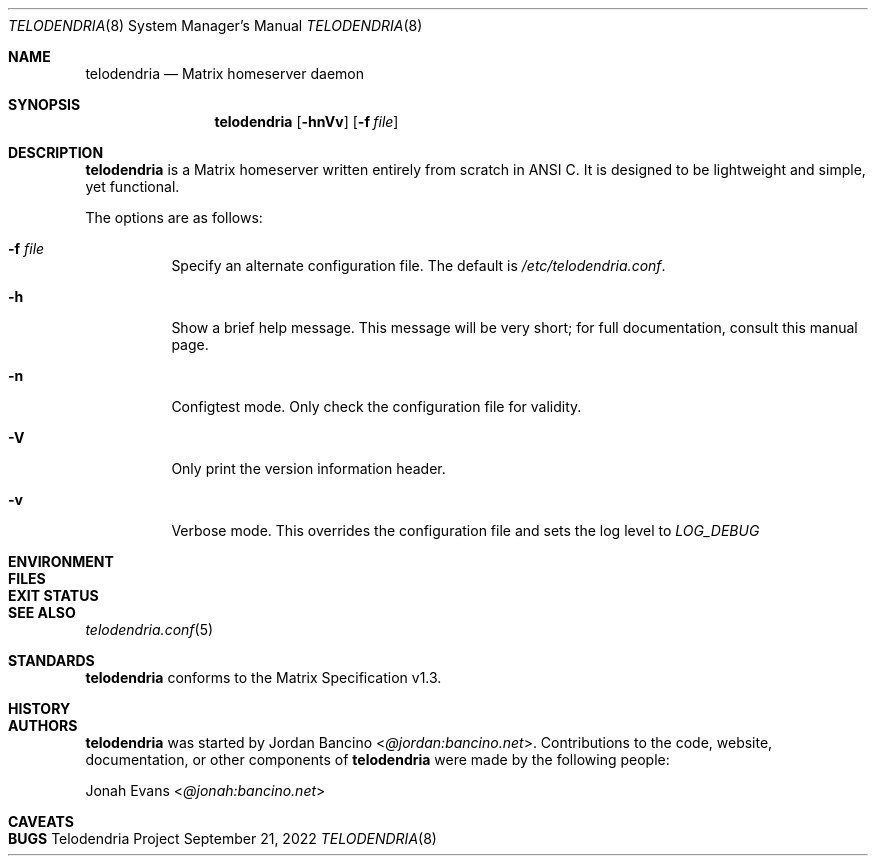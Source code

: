 .Dd September 21, 2022
.Dt TELODENDRIA 8
.Os Telodendria Project
.Sh NAME
.Nm telodendria
.Nd Matrix homeserver daemon
.Sh SYNOPSIS
.Nm
.Op Fl hnVv
.Op Fl f Ar file
.Sh DESCRIPTION
.Nm
is a Matrix homeserver written entirely from scratch in ANSI C.
It is designed to be lightweight and simple, yet functional.
.sp
The options are as follows:
.Bl -tag -width Ds
.It Fl f Ar file
Specify an alternate configuration file. The default is
.Pa /etc/telodendria.conf .
.It Fl h
Show a brief help message. This message will be very short; for
full documentation, consult this manual page.
.It Fl n
Configtest mode. Only check the configuration file for validity.
.It Fl V
Only print the version information header.
.It Fl v
Verbose mode. This overrides the configuration file and sets the
log level to
.Em LOG_DEBUG
.El
.Sh ENVIRONMENT
.Sh FILES
.Sh EXIT STATUS
.Sh SEE ALSO
.Xr telodendria.conf 5
.Sh STANDARDS
.Nm
conforms to the Matrix Specification v1.3.
.Sh HISTORY
.Sh AUTHORS
.Nm
was started by
.An Jordan Bancino Aq Mt @jordan:bancino.net .
Contributions to the code, website, documentation, or other
components of
.Nm
were made by the following people:
.sp
.An Jonah Evans Aq Mt @jonah:bancino.net
.Sh CAVEATS
.Sh BUGS
